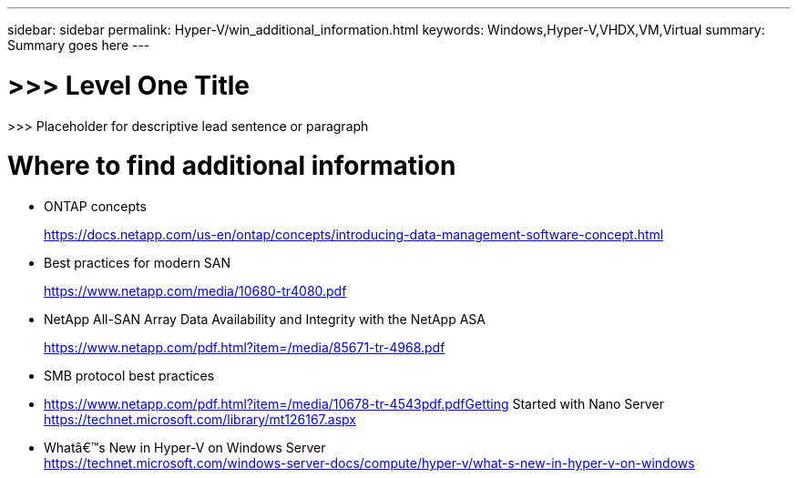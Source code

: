 ---
sidebar: sidebar
permalink: Hyper-V/win_additional_information.html
keywords: Windows,Hyper-V,VHDX,VM,Virtual
summary: Summary goes here
---

= >>> Level One Title

:hardbreaks:
:nofooter:
:icons: font
:linkattrs:
:imagesdir: ../media

[.lead]
>>> Placeholder for descriptive lead sentence or paragraph

= Where to find additional information

* ONTAP concepts
+
https://docs.netapp.com/us-en/ontap/concepts/introducing-data-management-software-concept.html
* Best practices for modern SAN
+
https://www.netapp.com/media/10680-tr4080.pdf
* NetApp All-SAN Array Data Availability and Integrity with the NetApp ASA
+
https://www.netapp.com/pdf.html?item=/media/85671-tr-4968.pdf
* SMB protocol best practices
* https://www.netapp.com/pdf.html?item=/media/10678-tr-4543pdf.pdfGetting Started with Nano Server +
https://technet.microsoft.com/library/mt126167.aspx
* Whatâ€™s New in Hyper-V on Windows Server +
https://technet.microsoft.com/windows-server-docs/compute/hyper-v/what-s-new-in-hyper-v-on-windows
